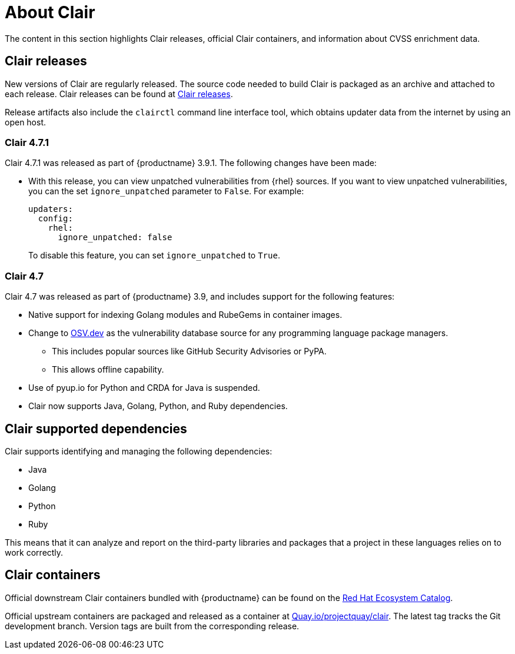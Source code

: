 // Module included in the following assemblies:
//
// clair/master.adoc

:_content-type: CONCEPT
[id="about-clair"]
= About Clair

The content in this section highlights Clair releases, official Clair containers, and information about CVSS enrichment data.

[id="clair-releases"]
== Clair releases

New versions of Clair are regularly released. The source code needed to build Clair is packaged as an archive and attached to each release. Clair releases can be found at link:https://github.com/quay/clair/releases[Clair releases].

Release artifacts also include the `clairctl` command line interface tool, which obtains updater data from the internet by using an open host.

[id="clair-releases-471"]
=== Clair 4.7.1

Clair 4.7.1 was released as part of {productname} 3.9.1. The following changes have been made:

* With this release, you can view unpatched vulnerabilities from {rhel} sources. If you want to view unpatched vulnerabilities, you can the set `ignore_unpatched` parameter to `False`. For example:
+
[source,terminal]
----
updaters:
  config:
    rhel:
      ignore_unpatched: false
----
+
To disable this feature, you can set `ignore_unpatched` to `True`. 

[id="clair-releases-47"]
=== Clair 4.7

Clair 4.7 was released as part of {productname} 3.9, and includes support for the following features:

* Native support for indexing Golang modules and RubeGems in container images. 
* Change to link:OSV.dev[OSV.dev] as the vulnerability database source for any programming language package managers. 
** This includes popular sources like GitHub Security Advisories or PyPA.
** This allows offline capability. 
* Use of pyup.io for Python and CRDA for Java is suspended. 
* Clair now supports Java, Golang, Python, and Ruby dependencies. 

[id="clair-supported-languages"]
== Clair supported dependencies 

Clair supports identifying and managing the following dependencies:

* Java
* Golang
* Python
* Ruby

This means that it can analyze and report on the third-party libraries and packages that a project in these languages relies on to work correctly.

[id="clair-containers"]
== Clair containers

Official downstream Clair containers bundled with {productname} can be found on the link:registry.redhat.io[Red Hat Ecosystem Catalog].

Official upstream containers are packaged and released as a container at link:quay.io/projectquay/clair[Quay.io/projectquay/clair]. The latest tag tracks the Git development branch. Version tags are built from the corresponding release.

////

[id="notifier-pagination"]
===== Notifier pagination

The URL returned in the callback field takes the client to a paginated result.

The following example shows the callback endpoint specification:
[source,json]
----
GET /notifier/api/v1/notification/{id}?[page_size=N][next=N]
{
  page: {
    size:    int,
    next:   string, //  if present, the next id to fetch.
  }
  notifications: [ Notification… ] // array of notifications; max len == page.size
}
----
.small
--
* The `GET` callback request implements a simple paging mechanism.
* A `page` object accompanying the notification list specifies `next` and `size` fields.
* The `next` field returned in the page must be provided as the subsequent request's `next` URL parameter to retrieve the next set of notifications.
* The `size` field will echo back to the request `page_size` parameter.



* The `page_size` URL parameter controls how many notifications rae returned in a single page. If unprovided, a default of `500` is used.
* The `next` URL parameter informs Clair of the next set of paginated notifications to return. If not provided, the `0th` page is assumed.
*

////

////

.Prerequisites

* The Linux `make` command is required to start the local development environment.

* Podman v3.0 or greater. Alternatively, you can use Docker or Docker Compose, however not all versions of Docker or Docker Compose have been tested. As a result, some versions might not work properly.
+
This guide uses Podman with an implementation of Compose Specification.

* Go v1.16 or greater.

.Procedure

. Enter the following command to close the Clair github repository:
+
[source,terminal]
----
$ git clone git@github.com:quay/clair.git
----

. Change into the Clair directory by entering the following command:
+
[source,terminal]
----
$ cd clair
----

. Start the Clair container by entering the following command:
+
[source,terminal]
----
$ podman-compose up -d
----

After the local development environment starts, the following infrastructure is available to you:

* `localhost:8080`. This includes dashboards and debugging services. You can see Traefik configuration logs in `local-dev/traefik`, where various services are served.

* `localhost:6060`. This includes Clair services.

* {productname}. If started, {productname} will be started in a single node, local storage configuration. A random port will be forwarded from `localhost`. Use `podman port` to view mapping information.

* PostgreSQL. PostgreSQL has a random port forwarded from `localhost` to the database server. See `local-dev/clair/init.sql` for credentials and permissions. Use `podman port` to view mapping information.

[id="testing-clair"]
== Testing Clair on the local development environment

After starting the Clair container, a {productname} server is forwarded to a random port on the host.

. Locate, and open, the port hosting {productname}.

. Click *Create Account* and create a new user, for example, `admin`.

. Set a password.

. To push to the {productname} container, you must exec into the skopeo container. For example:
+
[source,terminal]
----
$ podman exec -it quay-skopeo /usr/bin/skopeo copy --dst-creds '<user>:<pass>' --dst-tls-verify=false <src> clair-quay:8080/<namespace>/<repo>:<tag>
----

////